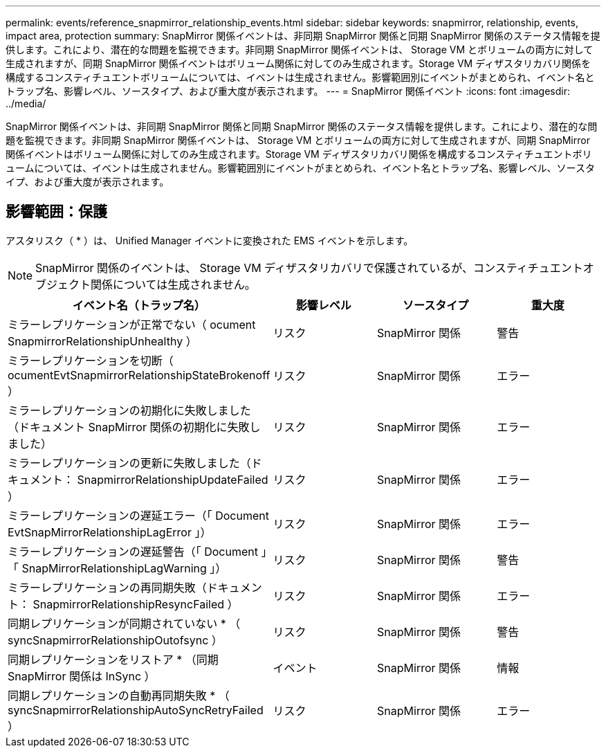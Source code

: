 ---
permalink: events/reference_snapmirror_relationship_events.html 
sidebar: sidebar 
keywords: snapmirror, relationship, events, impact area, protection 
summary: SnapMirror 関係イベントは、非同期 SnapMirror 関係と同期 SnapMirror 関係のステータス情報を提供します。これにより、潜在的な問題を監視できます。非同期 SnapMirror 関係イベントは、 Storage VM とボリュームの両方に対して生成されますが、同期 SnapMirror 関係イベントはボリューム関係に対してのみ生成されます。Storage VM ディザスタリカバリ関係を構成するコンスティチュエントボリュームについては、イベントは生成されません。影響範囲別にイベントがまとめられ、イベント名とトラップ名、影響レベル、ソースタイプ、および重大度が表示されます。 
---
= SnapMirror 関係イベント
:icons: font
:imagesdir: ../media/


[role="lead"]
SnapMirror 関係イベントは、非同期 SnapMirror 関係と同期 SnapMirror 関係のステータス情報を提供します。これにより、潜在的な問題を監視できます。非同期 SnapMirror 関係イベントは、 Storage VM とボリュームの両方に対して生成されますが、同期 SnapMirror 関係イベントはボリューム関係に対してのみ生成されます。Storage VM ディザスタリカバリ関係を構成するコンスティチュエントボリュームについては、イベントは生成されません。影響範囲別にイベントがまとめられ、イベント名とトラップ名、影響レベル、ソースタイプ、および重大度が表示されます。



== 影響範囲：保護

アスタリスク（ * ）は、 Unified Manager イベントに変換された EMS イベントを示します。

[NOTE]
====
SnapMirror 関係のイベントは、 Storage VM ディザスタリカバリで保護されているが、コンスティチュエントオブジェクト関係については生成されません。

====
|===
| イベント名（トラップ名） | 影響レベル | ソースタイプ | 重大度 


 a| 
ミラーレプリケーションが正常でない（ ocument SnapmirrorRelationshipUnhealthy ）
 a| 
リスク
 a| 
SnapMirror 関係
 a| 
警告



 a| 
ミラーレプリケーションを切断（ ocumentEvtSnapmirrorRelationshipStateBrokenoff ）
 a| 
リスク
 a| 
SnapMirror 関係
 a| 
エラー



 a| 
ミラーレプリケーションの初期化に失敗しました（ドキュメント SnapMirror 関係の初期化に失敗しました）
 a| 
リスク
 a| 
SnapMirror 関係
 a| 
エラー



 a| 
ミラーレプリケーションの更新に失敗しました（ドキュメント： SnapmirrorRelationshipUpdateFailed ）
 a| 
リスク
 a| 
SnapMirror 関係
 a| 
エラー



 a| 
ミラーレプリケーションの遅延エラー（「 Document EvtSnapMirrorRelationshipLagError 」）
 a| 
リスク
 a| 
SnapMirror 関係
 a| 
エラー



 a| 
ミラーレプリケーションの遅延警告（「 Document 」「 SnapMirrorRelationshipLagWarning 」）
 a| 
リスク
 a| 
SnapMirror 関係
 a| 
警告



 a| 
ミラーレプリケーションの再同期失敗（ドキュメント： SnapmirrorRelationshipResyncFailed ）
 a| 
リスク
 a| 
SnapMirror 関係
 a| 
エラー



 a| 
同期レプリケーションが同期されていない * （ syncSnapmirrorRelationshipOutofsync ）
 a| 
リスク
 a| 
SnapMirror 関係
 a| 
警告



 a| 
同期レプリケーションをリストア * （同期 SnapMirror 関係は InSync ）
 a| 
イベント
 a| 
SnapMirror 関係
 a| 
情報



 a| 
同期レプリケーションの自動再同期失敗 * （ syncSnapmirrorRelationshipAutoSyncRetryFailed ）
 a| 
リスク
 a| 
SnapMirror 関係
 a| 
エラー

|===